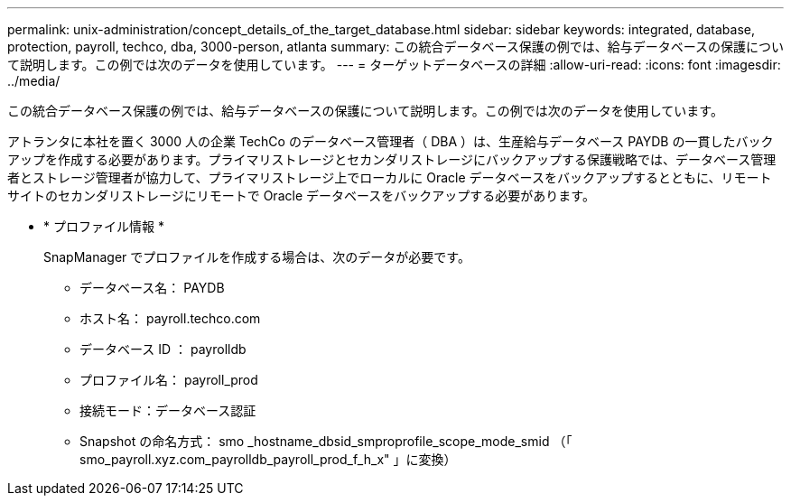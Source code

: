 ---
permalink: unix-administration/concept_details_of_the_target_database.html 
sidebar: sidebar 
keywords: integrated, database, protection, payroll, techco, dba, 3000-person, atlanta 
summary: この統合データベース保護の例では、給与データベースの保護について説明します。この例では次のデータを使用しています。 
---
= ターゲットデータベースの詳細
:allow-uri-read: 
:icons: font
:imagesdir: ../media/


[role="lead"]
この統合データベース保護の例では、給与データベースの保護について説明します。この例では次のデータを使用しています。

アトランタに本社を置く 3000 人の企業 TechCo のデータベース管理者（ DBA ）は、生産給与データベース PAYDB の一貫したバックアップを作成する必要があります。プライマリストレージとセカンダリストレージにバックアップする保護戦略では、データベース管理者とストレージ管理者が協力して、プライマリストレージ上でローカルに Oracle データベースをバックアップするとともに、リモートサイトのセカンダリストレージにリモートで Oracle データベースをバックアップする必要があります。

* * プロファイル情報 *
+
SnapManager でプロファイルを作成する場合は、次のデータが必要です。

+
** データベース名： PAYDB
** ホスト名： payroll.techco.com
** データベース ID ： payrolldb
** プロファイル名： payroll_prod
** 接続モード：データベース認証
** Snapshot の命名方式： smo _hostname_dbsid_smproprofile_scope_mode_smid （「 smo_payroll.xyz.com_payrolldb_payroll_prod_f_h_x" 」に変換）




